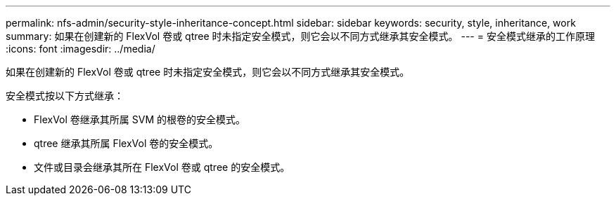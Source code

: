 ---
permalink: nfs-admin/security-style-inheritance-concept.html 
sidebar: sidebar 
keywords: security, style, inheritance, work 
summary: 如果在创建新的 FlexVol 卷或 qtree 时未指定安全模式，则它会以不同方式继承其安全模式。 
---
= 安全模式继承的工作原理
:icons: font
:imagesdir: ../media/


[role="lead"]
如果在创建新的 FlexVol 卷或 qtree 时未指定安全模式，则它会以不同方式继承其安全模式。

安全模式按以下方式继承：

* FlexVol 卷继承其所属 SVM 的根卷的安全模式。
* qtree 继承其所属 FlexVol 卷的安全模式。
* 文件或目录会继承其所在 FlexVol 卷或 qtree 的安全模式。

